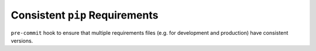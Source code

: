 Consistent ``pip`` Requirements
===============================

``pre-commit`` hook to ensure that multiple requirements files
(e.g. for development and production)
have consistent versions.
